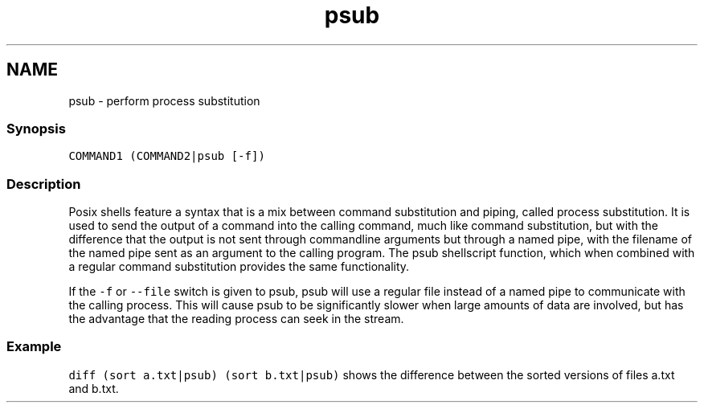.TH "psub" 1 "16 Jun 2009" "Version 1.23.1" "fish" \" -*- nroff -*-
.ad l
.nh
.SH NAME
psub - perform process substitution
.PP
.SS "Synopsis"
\fCCOMMAND1 (COMMAND2|psub [-f]) \fP
.SS "Description"
Posix shells feature a syntax that is a mix between command substitution and piping, called process substitution. It is used to send the output of a command into the calling command, much like command substitution, but with the difference that the output is not sent through commandline arguments but through a named pipe, with the filename of the named pipe sent as an argument to the calling program. The psub shellscript function, which when combined with a regular command substitution provides the same functionality.
.PP
If the \fC-f\fP or \fC--file\fP switch is given to psub, psub will use a regular file instead of a named pipe to communicate with the calling process. This will cause psub to be significantly slower when large amounts of data are involved, but has the advantage that the reading process can seek in the stream.
.SS "Example"
\fCdiff (sort a.txt|psub) (sort b.txt|psub)\fP shows the difference between the sorted versions of files a.txt and b.txt. 
